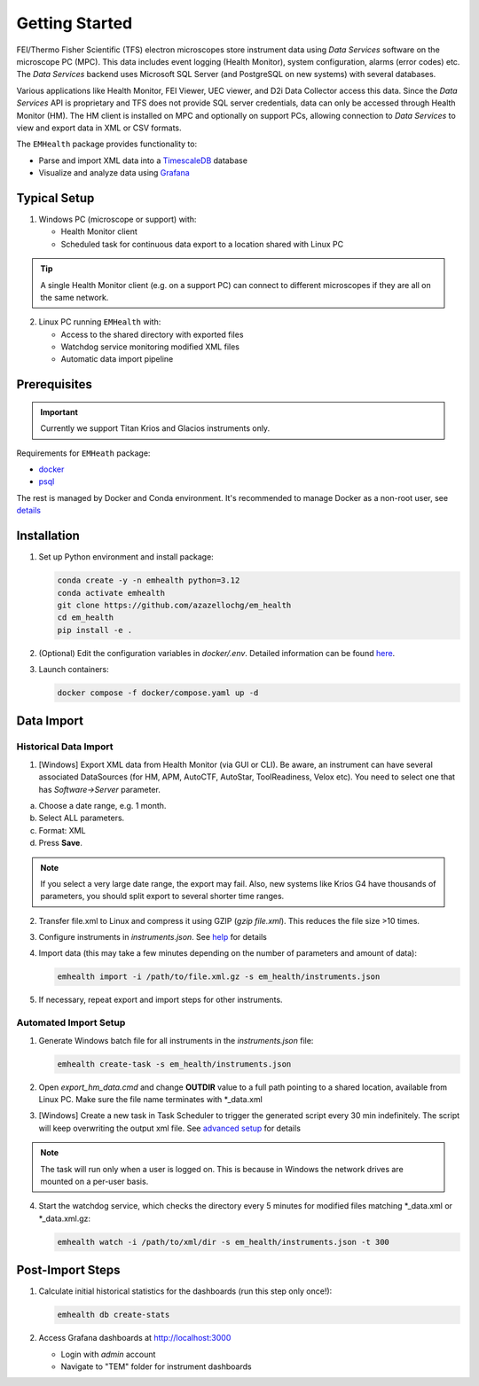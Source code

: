 Getting Started
===============

FEI/Thermo Fisher Scientific (TFS) electron microscopes store instrument data using `Data Services` software
on the microscope PC (MPC). This data includes event logging (Health Monitor), system configuration, alarms (error codes) etc.
The `Data Services` backend uses Microsoft SQL Server (and PostgreSQL on new systems) with several databases.

Various applications like Health Monitor, FEI Viewer, UEC viewer, and D2i Data Collector access this data. Since the
`Data Services` API is proprietary and TFS does not provide SQL server credentials, data can only be accessed
through Health Monitor (HM). The HM client is installed on MPC and optionally on support PCs, allowing connection to
`Data Services` to view and export data in XML or CSV formats.

The ``EMHealth`` package provides functionality to:

- Parse and import XML data into a `TimescaleDB <https://docs.tigerdata.com/#TimescaleDB>`_ database
- Visualize and analyze data using `Grafana <https://grafana.com/grafana/>`_

Typical Setup
^^^^^^^^^^^^^

1. Windows PC (microscope or support) with:

   - Health Monitor client
   - Scheduled task for continuous data export to a location shared with Linux PC

.. tip:: A single Health Monitor client (e.g. on a support PC) can connect to different microscopes if they are all on the same network.
   
2. Linux PC running ``EMHealth`` with:

   - Access to the shared directory with exported files
   - Watchdog service monitoring modified XML files
   - Automatic data import pipeline

Prerequisites
^^^^^^^^^^^^^

.. important:: Currently we support Titan Krios and Glacios instruments only.

Requirements for ``EMHeath`` package:

- `docker <https://docs.docker.com/compose/install/>`_
- `psql <https://www.timescale.com/blog/how-to-install-psql-on-mac-ubuntu-debian-windows>`_

The rest is managed by Docker and Conda environment. It's recommended to
manage Docker as a non-root user, see `details <https://docs.docker.com/engine/install/linux-postinstall/>`_

Installation
^^^^^^^^^^^^

1. Set up Python environment and install package:

   .. code-block::

       conda create -y -n emhealth python=3.12
       conda activate emhealth
       git clone https://github.com/azazellochg/em_health
       cd em_health
       pip install -e .

2. (Optional) Edit the configuration variables in `docker/.env`. Detailed information can be found `here <advanced_setup.html#security-configuration>`_.
3. Launch containers:

   .. code-block::

       docker compose -f docker/compose.yaml up -d

Data Import
^^^^^^^^^^^

Historical Data Import
~~~~~~~~~~~~~~~~~~~~~~

1. [Windows] Export XML data from Health Monitor (via GUI or CLI). Be aware, an instrument can have several associated DataSources (for HM, APM, AutoCTF, AutoStar, ToolReadiness, Velox etc). You need to select one that has `Software->Server` parameter.

a. Choose a date range, e.g. 1 month.
b. Select ALL parameters.
c. Format: XML
d. Press **Save**.

.. image:: /_static/HM_export.png

.. note:: If you select a very large date range, the export may fail. Also, new systems like Krios G4 have thousands of parameters, you should split export to several shorter time ranges.

2. Transfer file.xml to Linux and compress it using GZIP (`gzip file.xml`). This reduces the file size >10 times.
3. Configure instruments in `instruments.json`. See `help <advanced_setup.html#instruments-configuration>`_ for details
4. Import data (this may take a few minutes depending on the number of parameters and amount of data):

   .. code-block::

       emhealth import -i /path/to/file.xml.gz -s em_health/instruments.json

5. If necessary, repeat export and import steps for other instruments.

Automated Import Setup
~~~~~~~~~~~~~~~~~~~~~~

1. Generate Windows batch file for all instruments in the `instruments.json` file:

   .. code-block::

       emhealth create-task -s em_health/instruments.json

2. Open `export_hm_data.cmd` and change **OUTDIR** value to a full path pointing to a shared location, available from Linux PC. Make sure the file name terminates with \*_data.xml
3. [Windows] Create a new task in Task Scheduler to trigger the generated script every 30 min indefinitely. The script will keep overwriting the output xml file. See `advanced setup <advanced_setup.html#creating-a-windows-task>`_ for details

.. note:: The task will run only when a user is logged on. This is because in Windows the network drives are mounted on a per-user basis.

4. Start the watchdog service, which checks the directory every 5 minutes for modified files matching \*_data.xml or \*_data.xml.gz:

   .. code-block::

       emhealth watch -i /path/to/xml/dir -s em_health/instruments.json -t 300

Post-Import Steps
^^^^^^^^^^^^^^^^^

1. Calculate initial historical statistics for the dashboards (run this step only once!):

   .. code-block::

       emhealth db create-stats

2. Access Grafana dashboards at http://localhost:3000

   - Login with *admin* account
   - Navigate to "TEM" folder for instrument dashboards
